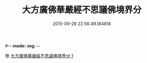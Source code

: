 #-*- mode: org; -*-
#+DATE: 2015-09-28 22:56:49.184818
#+TITLE: 大方廣佛華嚴經不思議佛境界分
#+PROPERTY: CBETA_ID T10n0300
#+PROPERTY: ID KR6e0049
#+PROPERTY: SOURCE Taisho Tripitaka Vol. 10, No. 300
#+PROPERTY: VOL 10
#+PROPERTY: BASEEDITION T
#+PROPERTY: WITNESS TKD
#+PROPERTY: LASTPB <pb:KR6e0049_T_000-0905a>¶¶¶¶¶¶¶¶¶¶¶¶¶¶¶¶¶¶¶¶¶¶


卷
[[mandoku:KR6e0049_001.txt][大方廣佛華嚴經不思議佛境界分 1]]
